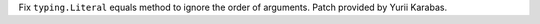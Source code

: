 Fix ``typing.Literal`` equals method to ignore the order of arguments.
Patch provided by Yurii Karabas.
